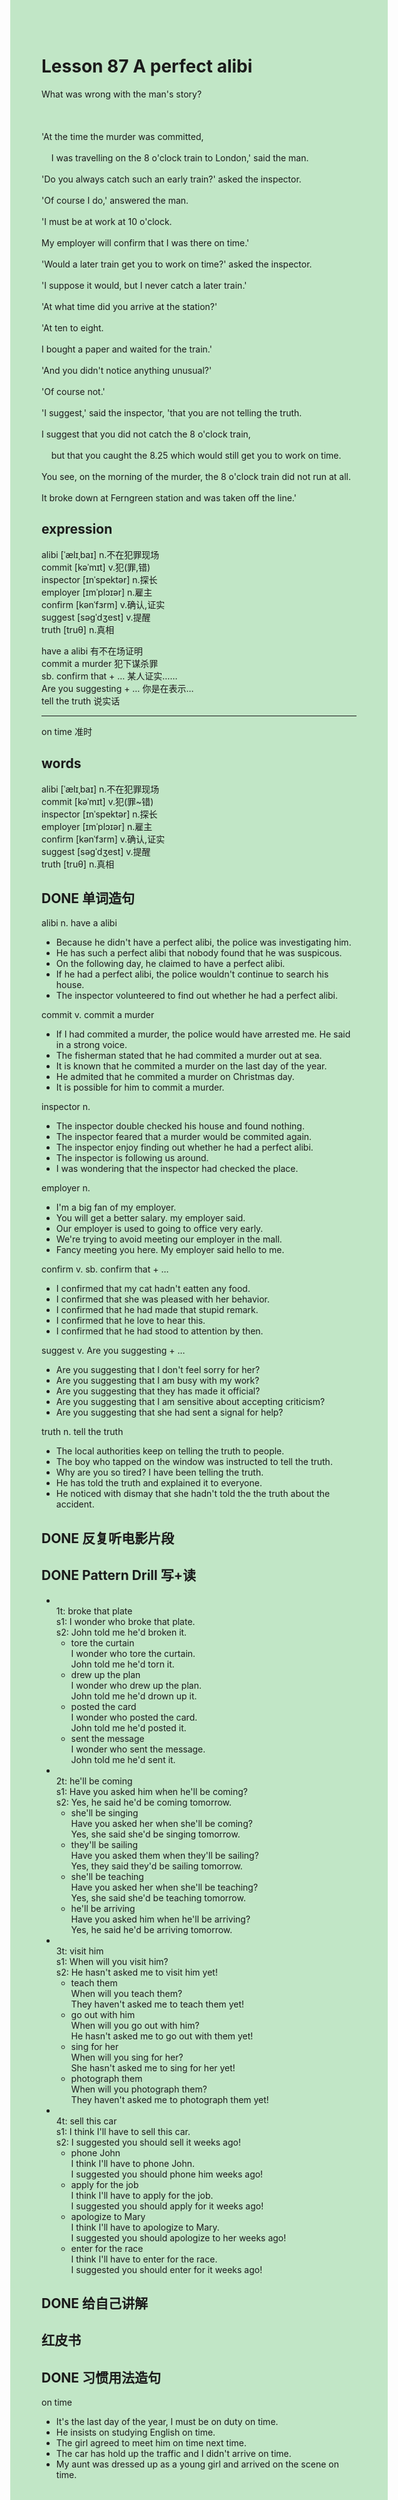 #+OPTIONS: \n:t toc:nil num:nil html-postamble:nil
#+HTML_HEAD_EXTRA: <style>body {background: rgb(193, 230, 198) !important;}</style>

* Lesson 87 A perfect alibi
#+begin_verse
What was wrong with the man's story?

'At the time the murder was committed,
	I was travelling on the 8 o'clock train to London,' said the man.
'Do you always catch such an early train?' asked the inspector.
'Of course I do,' answered the man.
'I must be at work at 10 o'clock.
My employer will confirm that I was there on time.'
'Would a later train get you to work on time?' asked the inspector.
'I suppose it would, but I never catch a later train.'
'At what time did you arrive at the station?'
'At ten to eight.
I bought a paper and waited for the train.'
'And you didn't notice anything unusual?'
'Of course not.'
'I suggest,' said the inspector, 'that you are not telling the truth.
I suggest that you did not catch the 8 o'clock train,
	but that you caught the 8.25 which would still get you to work on time.
You see, on the morning of the murder, the 8 o'clock train did not run at all.
It broke down at Ferngreen station and was taken off the line.'
#+end_verse
** expression
alibi [ˈælɪˌbaɪ] n.不在犯罪现场
commit [kəˈmɪt] v.犯(罪,错)
inspector [ɪnˈspektər] n.探长
employer [ɪmˈplɔɪər] n.雇主
confirm [kənˈfɜrm] v.确认,证实
suggest [səɡˈdʒest] v.提醒
truth [truθ] n.真相

have a alibi 有不在场证明
commit a murder 犯下谋杀罪
sb. confirm that + ... 某人证实……
Are you suggesting + ... 你是在表示...
tell the truth 说实话
--------------------
on time 准时

** words
alibi [ˈælɪˌbaɪ] n.不在犯罪现场
commit [kəˈmɪt] v.犯(罪~错)
inspector [ɪnˈspektər] n.探长
employer [ɪmˈplɔɪər] n.雇主
confirm [kənˈfɜrm] v.确认,证实
suggest [səɡˈdʒest] v.提醒
truth [truθ] n.真相
** DONE 单词造句
CLOSED: [2023-09-29 Fri 15:04]
alibi n. have a alibi
- Because he didn't have a perfect alibi, the police was investigating him.
- He has such a perfect alibi that nobody found that he was suspicous.
- On the following day, he claimed to have a perfect alibi.
- If he had a perfect alibi, the police wouldn't continue to search his house.
- The inspector volunteered to find out whether he had a perfect alibi.
commit v. commit a murder
- If I had commited a murder, the police would have arrested me. He said in a strong voice.
- The fisherman stated that he had commited a murder out at sea.
- It is known that he commited a murder on the last day of the year.
- He admited that he commited a murder on Christmas day.
- It is possible for him to commit a murder.
inspector n.
- The inspector double checked his house and found nothing.
- The inspector feared that a murder would be commited again.
- The inspector enjoy finding out whether he had a perfect alibi.
- The inspector is following us around.
- I was wondering that the inspector had checked the place.
employer n.
- I'm a big fan of my employer.
- You will get a better salary. my employer said.
- Our employer is used to going to office very early.
- We're trying to avoid meeting our employer in the mall.
- Fancy meeting you here. My employer said hello to me.
confirm v. sb. confirm that + ...
- I confirmed that my cat hadn't eatten any food.
- I confirmed that she was pleased with her behavior.
- I confirmed that he had made that stupid remark.
- I confirmed that he love to hear this.
- I confirmed that he had stood to attention by then.
suggest v. Are you suggesting + ...
- Are you suggesting that I don't feel sorry for her?
- Are you suggesting that I am busy with my work?
- Are you suggesting that they has made it official?
- Are you suggesting that I am sensitive about accepting criticism?
- Are you suggesting that she had sent a signal for help?
truth n. tell the truth
- The local authorities keep on telling the truth to people.
- The boy who tapped on the window was instructed to tell the truth.
- Why are you so tired? I have been telling the truth.
- He has told the truth and explained it to everyone.
- He noticed with dismay that she hadn't told the the truth about the accident.
** DONE 反复听电影片段
CLOSED: [2023-09-30 Sat 21:31]
** DONE Pattern Drill 写+读
CLOSED: [2023-09-30 Sat 21:26]
-
		1t: broke that plate
		s1: I wonder who broke that plate.
		s2: John told me he'd broken it.
	 - tore the curtain
		 I wonder who tore the curtain.
		 John told me he'd torn it.
	 - drew up the plan
		 I wonder who drew up the plan.
		 John told me he'd drown up it.
	 - posted the card
		 I wonder who posted the card.
		 John told me he'd posted it.
	 - sent the message
		 I wonder who sent the message.
		 John told me he'd sent it.
-
		2t: he'll be coming
		s1: Have you asked him when he'll be coming?
		s2: Yes, he said he'd be coming tomorrow.
	 - she'll be singing
		 Have you asked her when she'll be coming?
		 Yes, she said she'd be singing tomorrow.
	 - they'll be sailing
		 Have you asked them when they'll be sailing?
		 Yes, they said they'd be sailing tomorrow.
	 - she'll be teaching
		 Have you asked her when she'll be teaching?
		 Yes, she said she'd be teaching tomorrow.
	 - he'll be arriving
		 Have you asked him when he'll be arriving?
		 Yes, he said he'd be arriving tomorrow.
-
		3t: visit him
		s1: When will you visit him?
		s2: He hasn't asked me to visit him yet!
	 - teach them
		 When will you teach them?
		 They haven't asked me to teach them yet!
	 - go out with him
		 When will you go out with him?
		 He hasn't asked me to go out with them yet!
	 - sing for her
		 When will you sing for her?
		 She hasn't asked me to sing for her yet!
	 - photograph them
		 When will you photograph them?
		 They haven't asked me to photograph them yet!
-
		4t: sell this car
		s1: I think I'll have to sell this car.
		s2: I suggested you should sell it weeks ago!
	 - phone John
		 I think I'll have to phone John.
		 I suggested you should phone him weeks ago!
	 - apply for the job
		 I think I'll have to apply for the job.
		 I suggested you should apply for it weeks ago!
	 - apologize to Mary
		 I think I'll have to apologize to Mary.
		 I suggested you should apologize to her weeks ago!
	 - enter for the race
		 I think I'll have to enter for the race.
		 I suggested you should enter for it weeks ago!
** DONE 给自己讲解
CLOSED: [2023-09-30 Sat 21:32]
** 红皮书
** DONE 习惯用法造句
CLOSED: [2023-09-29 Fri 15:04]
on time
- It's the last day of the year, I must be on duty on time.
- He insists on studying English on time.
- The girl agreed to meet him on time next time.
- The car has hold up the traffic and I didn't arrive on time.
- My aunt was dressed up as a young girl and arrived on the scene on time.
** DONE 跟读至背诵
CLOSED: [2023-09-30 Sat 21:33]
** Ask me if 写+读
1. The inspector was interviewing a man. Who/Why
	 Who was the inspector interviewing?
	 Why was the inspector interviewing a man?
2. The man said he was travelling to London. What/Where/Woh
		What did the man say?
		Where did the man said he was travelling?
		Who said he was travelling to London?
3. He was on the train. Where
		Where was he?
4. He always caught the early train. When/Which train/Why
		When did he always catch the train?
		Which train did he always catch?
		Why did he always catch the early train?
5. He had to be at work at 10 o'clock. At what time/Where
		At what time did he have to at work?
		Where did he have to be at 10 o'clock?
6. His employer would confirm that he was there on time. What/Who
	 What would his employer confirm?
	 Who would confirm that he was there on time?
7. A later train would get him to work on time. When
	 When would a later train get him to work?
8. He was at the station at 7.50. Where
	 Where was he at 7.50?
** DONE 摘要写作
CLOSED: [2023-09-30 Sat 21:52]
At the time of murder,
	the man claimed that
		he had ben travelling on the 8 o'clock train to London
		and had at work on time.
When the inspector asked him
	whether a later train would get him to work on time,
		the man agrred it would
			but said that he always travelled early.
The inspector suggested that he was lying
	because, that morning, the 8 o'clock train broke down,
	so the man must have caught the 8.25.

When the murder was commited,
	the man claimed that he was travelling on the 8 o'clock to London.
He said that he had been at work on time.
Then, the spector asked him
	if a later train would get him to work on time.
Though the man agreed it would, he said he always travelled early.
In reply, the inspector suggested he was lying,
	as, that morning, the 8 o'clock train broke down
	and therefore the man must have caught the 8.25.
** DONE tell the story 口语
CLOSED: [2023-09-30 Sat 21:56]
** Topics for discussion
